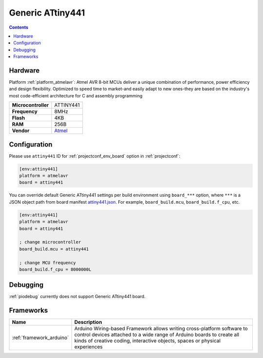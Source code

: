 
.. _board_atmelavr_attiny441:

Generic ATtiny441
=================

.. contents::

Hardware
--------

Platform :ref:`platform_atmelavr`: Atmel AVR 8-bit MCUs deliver a unique combination of performance, power efficiency and design flexibility. Optimized to speed time to market-and easily adapt to new ones-they are based on the industry's most code-efficient architecture for C and assembly programming

.. list-table::

  * - **Microcontroller**
    - ATTINY441
  * - **Frequency**
    - 8MHz
  * - **Flash**
    - 4KB
  * - **RAM**
    - 256B
  * - **Vendor**
    - `Atmel <http://www.atmel.com/devices/ATTINY441.aspx?utm_source=platformio.org&utm_medium=docs>`__


Configuration
-------------

Please use ``attiny441`` ID for :ref:`projectconf_env_board` option in :ref:`projectconf`:

.. code-block:: ini

  [env:attiny441]
  platform = atmelavr
  board = attiny441

You can override default Generic ATtiny441 settings per build environment using
``board_***`` option, where ``***`` is a JSON object path from
board manifest `attiny441.json <https://github.com/platformio/platform-atmelavr/blob/master/boards/attiny441.json>`_. For example,
``board_build.mcu``, ``board_build.f_cpu``, etc.

.. code-block:: ini

  [env:attiny441]
  platform = atmelavr
  board = attiny441

  ; change microcontroller
  board_build.mcu = attiny441

  ; change MCU frequency
  board_build.f_cpu = 8000000L

Debugging
---------
:ref:`piodebug` currently does not support Generic ATtiny441 board.

Frameworks
----------
.. list-table::
    :header-rows:  1

    * - Name
      - Description

    * - :ref:`framework_arduino`
      - Arduino Wiring-based Framework allows writing cross-platform software to control devices attached to a wide range of Arduino boards to create all kinds of creative coding, interactive objects, spaces or physical experiences